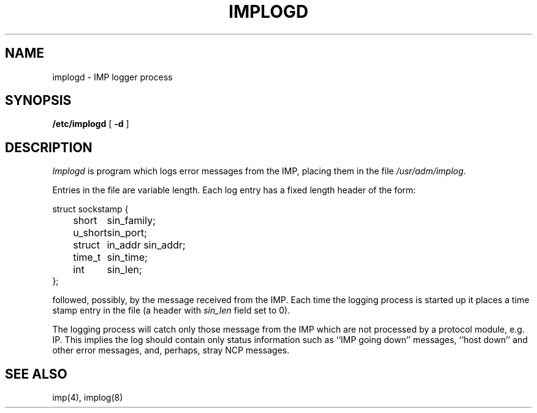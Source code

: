 .\" Copyright (c) 1983 The Regents of the University of California.
.\" All rights reserved.
.\"
.\" Redistribution and use in source and binary forms are permitted
.\" provided that the above copyright notice and this paragraph are
.\" duplicated in all such forms and that any documentation,
.\" advertising materials, and other materials related to such
.\" distribution and use acknowledge that the software was developed
.\" by the University of California, Berkeley.  The name of the
.\" University may not be used to endorse or promote products derived
.\" from this software without specific prior written permission.
.\" THIS SOFTWARE IS PROVIDED ``AS IS'' AND WITHOUT ANY EXPRESS OR
.\" IMPLIED WARRANTIES, INCLUDING, WITHOUT LIMITATION, THE IMPLIED
.\" WARRANTIES OF MERCHANTIBILITY AND FITNESS FOR A PARTICULAR PURPOSE.
.\"
.\"	@(#)implogd.8	6.3 (Berkeley) 9/19/88
.\"
.TH IMPLOGD 8 ""
.UC 5
.SH NAME
implogd \- IMP logger process
.SH SYNOPSIS
.B /etc/implogd
[
.B \-d
]
.SH DESCRIPTION
.I Implogd
is program which logs error messages from the IMP,
placing them in the file
.IR /usr/adm/implog .
.PP
Entries in the file are variable length.  Each log
entry has a fixed length header of the form:
.PP
.ta 0.5i 1.0i 1.5i
.nf
struct sockstamp {
	short	sin_family;
	u_short	sin_port;
	struct	in_addr sin_addr;
	time_t	sin_time;
	int	sin_len;
};
.fi
.PP
followed, possibly, by the message received from the 
IMP.  Each time the logging process is started up it
places a time stamp entry in the file (a header with
.I sin_len
field set to 0).
.PP
The logging process will catch only those message from
the IMP which are not processed by a protocol module,
e.g. IP.  This implies the log should contain only
status information such as ``IMP going down'' messages,
``host down'' and other error messages,
and, perhaps, stray NCP messages.
.SH "SEE ALSO"
imp(4), implog(8)
